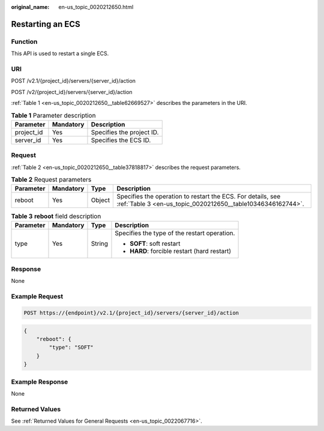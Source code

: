 :original_name: en-us_topic_0020212650.html

.. _en-us_topic_0020212650:

Restarting an ECS
=================

Function
--------

This API is used to restart a single ECS.

URI
---

POST /v2.1/{project_id}/servers/{server_id}/action

POST /v2/{project_id}/servers/{server_id}/action

:ref:`Table 1 <en-us_topic_0020212650__table62669527>` describes the parameters in the URI.

.. _en-us_topic_0020212650__table62669527:

.. table:: **Table 1** Parameter description

   ========== ========= =========================
   Parameter  Mandatory Description
   ========== ========= =========================
   project_id Yes       Specifies the project ID.
   server_id  Yes       Specifies the ECS ID.
   ========== ========= =========================

Request
-------

:ref:`Table 2 <en-us_topic_0020212650__table37818817>` describes the request parameters.

.. _en-us_topic_0020212650__table37818817:

.. table:: **Table 2** Request parameters

   +-----------+-----------+--------+----------------------------------------------------------------------------------------------------------------------------+
   | Parameter | Mandatory | Type   | Description                                                                                                                |
   +===========+===========+========+============================================================================================================================+
   | reboot    | Yes       | Object | Specifies the operation to restart the ECS. For details, see :ref:`Table 3 <en-us_topic_0020212650__table10346346162744>`. |
   +-----------+-----------+--------+----------------------------------------------------------------------------------------------------------------------------+

.. _en-us_topic_0020212650__table10346346162744:

.. table:: **Table 3** **reboot** field description

   +-----------------+-----------------+-----------------+----------------------------------------------+
   | Parameter       | Mandatory       | Type            | Description                                  |
   +=================+=================+=================+==============================================+
   | type            | Yes             | String          | Specifies the type of the restart operation. |
   |                 |                 |                 |                                              |
   |                 |                 |                 | -  **SOFT**: soft restart                    |
   |                 |                 |                 | -  **HARD**: forcible restart (hard restart) |
   +-----------------+-----------------+-----------------+----------------------------------------------+

Response
--------

None

Example Request
---------------

.. code-block:: text

   POST https://{endpoint}/v2.1/{project_id}/servers/{server_id}/action

.. code-block::

   {
       "reboot": {
           "type": "SOFT"
       }
   }

Example Response
----------------

None

Returned Values
---------------

See :ref:`Returned Values for General Requests <en-us_topic_0022067716>`.
